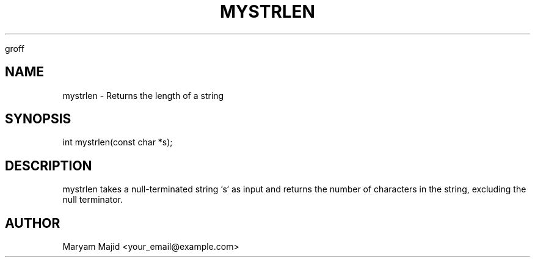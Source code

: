 
groff
.TH MYSTRLEN 3 "21 September 2025" "Version 0.4.1" "Library Functions"
.SH NAME
mystrlen \- Returns the length of a string
.SH SYNOPSIS
int mystrlen(const char *s);
.SH DESCRIPTION
mystrlen takes a null-terminated string `s` as input and returns the number of characters
in the string, excluding the null terminator.
.SH AUTHOR
Maryam Majid <your_email@example.com>

